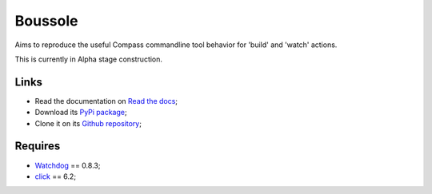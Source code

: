 .. _Watchdog: https://github.com/gorakhargosh/watchdog
.. _click: http://click.pocoo.org/6/

========
Boussole
========

Aims to reproduce the useful Compass commandline tool behavior for 'build' and 'watch' actions.

This is currently in Alpha stage construction.

Links
*****

* Read the documentation on `Read the docs <http://boussole.readthedocs.org/>`_;
* Download its `PyPi package <http://pypi.python.org/pypi/boussole>`_;
* Clone it on its `Github repository <https://github.com/sveetch/boussole>`_;

Requires
********

* `Watchdog`_ == 0.8.3;
* `click`_ == 6.2;

